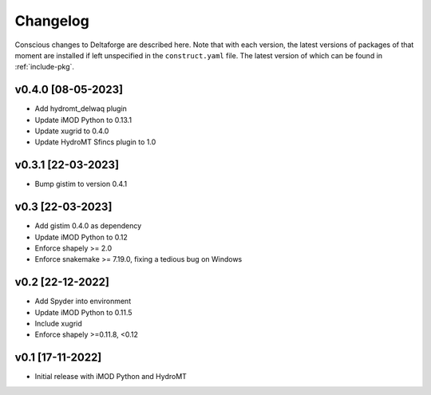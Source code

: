 *********
Changelog
*********

Conscious changes to Deltaforge are described here. Note that with each
version, the latest versions of packages of that moment are installed if left
unspecified in the ``construct.yaml`` file. The latest version of which can be
found in :ref:`include-pkg`.

v0.4.0 [08-05-2023]
###################

- Add hydromt_delwaq plugin
- Update iMOD Python to 0.13.1
- Update xugrid to 0.4.0
- Update HydroMT Sfincs plugin to 1.0

v0.3.1 [22-03-2023]
###################

- Bump gistim to version 0.4.1

v0.3 [22-03-2023]
#################

- Add gistim 0.4.0 as dependency
- Update iMOD Python to 0.12
- Enforce shapely >= 2.0
- Enforce snakemake >= 7.19.0, fixing a tedious bug on Windows

v0.2 [22-12-2022]
#################

- Add Spyder into environment
- Update iMOD Python to 0.11.5
- Include xugrid
- Enforce shapely >=0.11.8, <0.12

v0.1 [17-11-2022]
#################

- Initial release with iMOD Python and HydroMT
